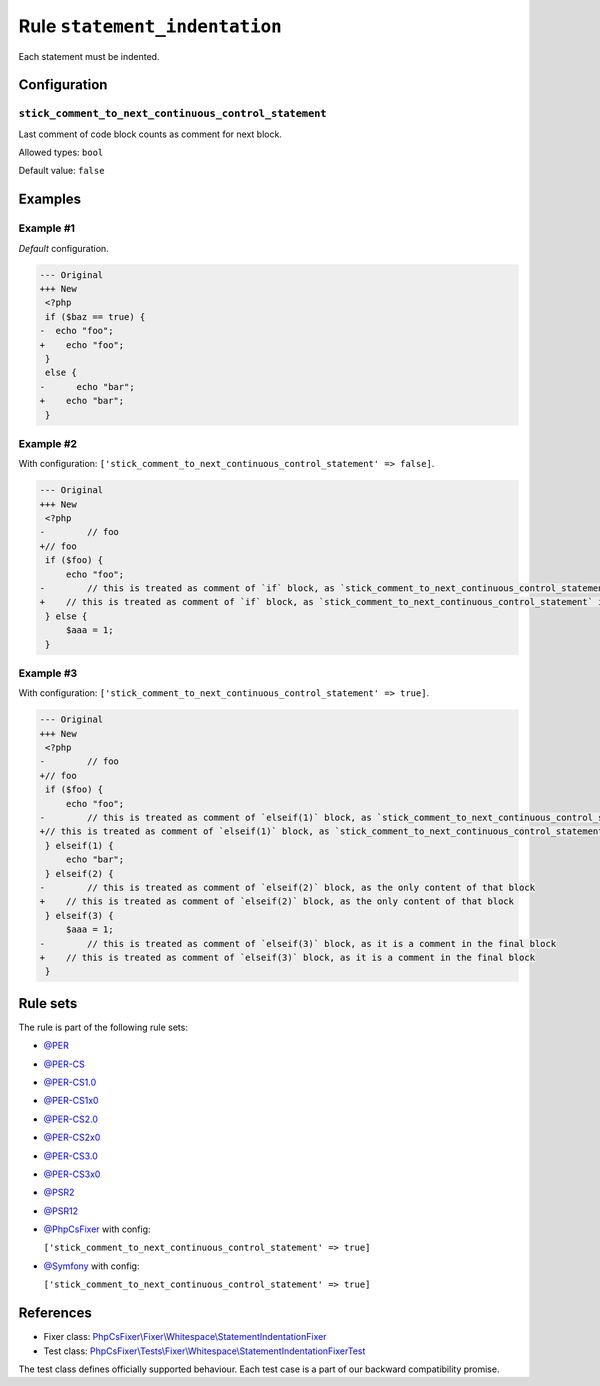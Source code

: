 ==============================
Rule ``statement_indentation``
==============================

Each statement must be indented.

Configuration
-------------

``stick_comment_to_next_continuous_control_statement``
~~~~~~~~~~~~~~~~~~~~~~~~~~~~~~~~~~~~~~~~~~~~~~~~~~~~~~

Last comment of code block counts as comment for next block.

Allowed types: ``bool``

Default value: ``false``

Examples
--------

Example #1
~~~~~~~~~~

*Default* configuration.

.. code-block:: diff

   --- Original
   +++ New
    <?php
    if ($baz == true) {
   -  echo "foo";
   +    echo "foo";
    }
    else {
   -      echo "bar";
   +    echo "bar";
    }

Example #2
~~~~~~~~~~

With configuration: ``['stick_comment_to_next_continuous_control_statement' => false]``.

.. code-block:: diff

   --- Original
   +++ New
    <?php
   -        // foo
   +// foo
    if ($foo) {
        echo "foo";
   -        // this is treated as comment of `if` block, as `stick_comment_to_next_continuous_control_statement` is disabled
   +    // this is treated as comment of `if` block, as `stick_comment_to_next_continuous_control_statement` is disabled
    } else {
        $aaa = 1;
    }

Example #3
~~~~~~~~~~

With configuration: ``['stick_comment_to_next_continuous_control_statement' => true]``.

.. code-block:: diff

   --- Original
   +++ New
    <?php
   -        // foo
   +// foo
    if ($foo) {
        echo "foo";
   -        // this is treated as comment of `elseif(1)` block, as `stick_comment_to_next_continuous_control_statement` is enabled
   +// this is treated as comment of `elseif(1)` block, as `stick_comment_to_next_continuous_control_statement` is enabled
    } elseif(1) {
        echo "bar";
    } elseif(2) {
   -        // this is treated as comment of `elseif(2)` block, as the only content of that block
   +    // this is treated as comment of `elseif(2)` block, as the only content of that block
    } elseif(3) {
        $aaa = 1;
   -        // this is treated as comment of `elseif(3)` block, as it is a comment in the final block
   +    // this is treated as comment of `elseif(3)` block, as it is a comment in the final block
    }

Rule sets
---------

The rule is part of the following rule sets:

- `@PER <./../../ruleSets/PER.rst>`_
- `@PER-CS <./../../ruleSets/PER-CS.rst>`_
- `@PER-CS1.0 <./../../ruleSets/PER-CS1.0.rst>`_
- `@PER-CS1x0 <./../../ruleSets/PER-CS1x0.rst>`_
- `@PER-CS2.0 <./../../ruleSets/PER-CS2.0.rst>`_
- `@PER-CS2x0 <./../../ruleSets/PER-CS2x0.rst>`_
- `@PER-CS3.0 <./../../ruleSets/PER-CS3.0.rst>`_
- `@PER-CS3x0 <./../../ruleSets/PER-CS3x0.rst>`_
- `@PSR2 <./../../ruleSets/PSR2.rst>`_
- `@PSR12 <./../../ruleSets/PSR12.rst>`_
- `@PhpCsFixer <./../../ruleSets/PhpCsFixer.rst>`_ with config:

  ``['stick_comment_to_next_continuous_control_statement' => true]``

- `@Symfony <./../../ruleSets/Symfony.rst>`_ with config:

  ``['stick_comment_to_next_continuous_control_statement' => true]``

References
----------

- Fixer class: `PhpCsFixer\\Fixer\\Whitespace\\StatementIndentationFixer <./../../../src/Fixer/Whitespace/StatementIndentationFixer.php>`_
- Test class: `PhpCsFixer\\Tests\\Fixer\\Whitespace\\StatementIndentationFixerTest <./../../../tests/Fixer/Whitespace/StatementIndentationFixerTest.php>`_

The test class defines officially supported behaviour. Each test case is a part of our backward compatibility promise.
